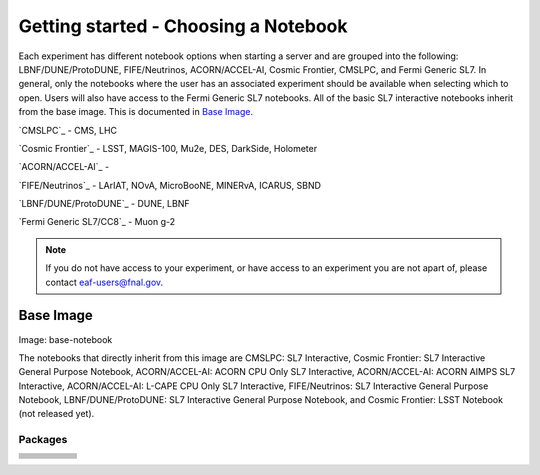 *********
Getting started - Choosing a Notebook
*********

Each experiment has different notebook options when starting a server and are grouped into the following: LBNF/DUNE/ProtoDUNE, FIFE/Neutrinos, ACORN/ACCEL-AI, Cosmic Frontier, CMSLPC, and Fermi Generic SL7. In general, only the notebooks where the user has an associated experiment should be available when selecting which to open. Users will also have access to the Fermi Generic SL7 notebooks. All of the basic SL7 interactive notebooks inherit from the base image. This is documented in `Base Image`_.  

`CMSLPC`_ - CMS, LHC

`Cosmic Frontier`_ - LSST, MAGIS-100, Mu2e, DES, DarkSide, Holometer

`ACORN/ACCEL-AI`_ - 

`FIFE/Neutrinos`_ - LArIAT, NOvA, MicroBooNE, MINERvA, ICARUS, SBND

`LBNF/DUNE/ProtoDUNE`_ - DUNE, LBNF

`Fermi Generic SL7/CC8`_ - Muon g-2

.. note::

   If you do not have access to your experiment, or have access to an experiment you are not apart of, please contact eaf-users@fnal.gov.

Base Image
---------------
Image: base-notebook

The notebooks that directly inherit from this image are CMSLPC: SL7 Interactive, Cosmic Frontier: SL7 Interactive General Purpose Notebook, ACORN/ACCEL-AI: ACORN CPU Only SL7 Interactive, ACORN/ACCEL-AI: ACORN AIMPS SL7 Interactive, ACORN/ACCEL-AI: L-CAPE CPU Only SL7 Interactive, FIFE/Neutrinos: SL7 Interactive General Purpose Notebook, LBNF/DUNE/ProtoDUNE: SL7 Interactive General Purpose Notebook, and Cosmic Frontier: LSST Notebook (not released yet). 

Packages
~~~~~~~~~

.. image::
   ::

+----------------------------------------+--------------------------------+------------------------+--------------------------+------------------------+
| .. centered: jupyterlab-system-monitor | .. centered: krb5-workstation  | .. centered: krb5-libs | .. centered: nss wrapper | .. centered: krb5.conf |
+----------------------------------------+--------------------------------+------------------------+--------------------------+------------------------+
| .. centered: fonts-liberation          | .. centered: json-passwd       | .. centered: gcc       | .. centered: gettext     | .. centered: bzip2     |
+----------------------------------------+--------------------------------+------------------------+--------------------------+------------------------+
| .. centered: ca-certificates           | .. centered: sudo              | .. centered: locales   | .. centered: run-one     | .. centered: wget      |
+----------------------------------------+--------------------------------+------------------------+--------------------------+------------------------+
| .. centered: python-requests           | .. centered: ipywidgets        | .. centered: tcpdump   | .. centered: sssd-client | .. centered: openssl   |
+----------------------------------------+--------------------------------+------------------------+--------------------------+------------------------+
| .. centered: jupyterlab-drawio         | .. centered: emacs             | .. centered: git       | .. centered: unzip       | .. centered: rsync     |
+----------------------------------------+--------------------------------+------------------------+--------------------------+------------------------+
| .. centered: typing-extensions         | .. centered: nano              | .. centered: vim       | .. centered: miniforge   | .. centered: tini      |
+----------------------------------------+--------------------------------+------------------------+--------------------------+------------------------+
| .. centered: nb_conda_kernals          | .. centered: jupyterhub        | .. centered: notebook  | .. centered: jupyterlab  | .. centered: net-tools |
+----------------------------------------+--------------------------------+------------------------+--------------------------+------------------------+
| .. centered: jupyter_server            | .. centered: jupyterlab-it     | .. centered: ssh.conf  | .. centered: rpm         | .. centered: --        | 
+----------------------------------------+--------------------------------+------------------------+--------------------------+------------------------+
